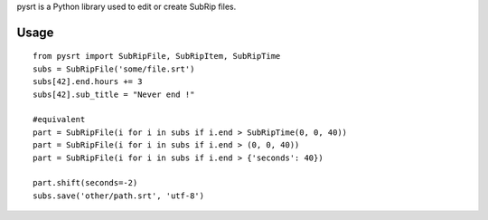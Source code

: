 pysrt is a Python library used to edit or create SubRip files.

Usage
=====

::

    from pysrt import SubRipFile, SubRipItem, SubRipTime
    subs = SubRipFile('some/file.srt')
    subs[42].end.hours += 3
    subs[42].sub_title = "Never end !"

    #equivalent
    part = SubRipFile(i for i in subs if i.end > SubRipTime(0, 0, 40))
    part = SubRipFile(i for i in subs if i.end > (0, 0, 40))
    part = SubRipFile(i for i in subs if i.end > {'seconds': 40})

    part.shift(seconds=-2)
    subs.save('other/path.srt', 'utf-8')
